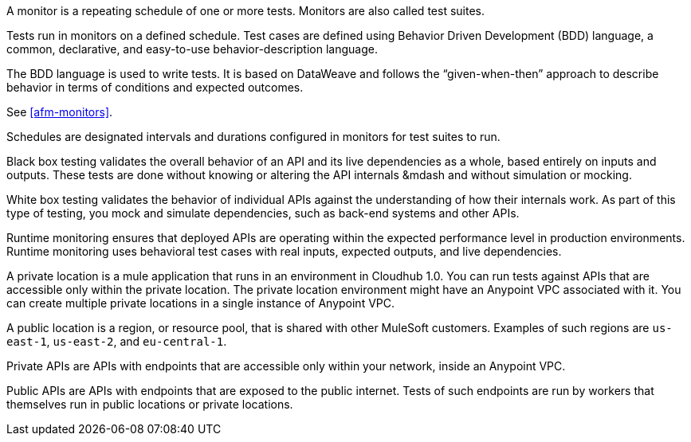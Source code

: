 // Reused in index.adoc and specific feature topics

// tag::afm-monitors[]

A monitor is a repeating schedule of one or more tests. Monitors are also called test suites. 

// end::afm-monitors[]

// tag::afm-tests[]

Tests run in monitors on a defined schedule. Test cases are defined using Behavior Driven Development (BDD) language, a common, declarative, and easy-to-use behavior-description language. 

// end::afm-tests[]

// tag::afm-bdd[]

The BDD language is used to write tests. It is based on DataWeave and follows the “given-when-then” approach to describe behavior in terms of conditions and expected outcomes.

// end::afm-bdd[]

// tag::afm-test-suites[]

See <<afm-monitors>>. 

// end::afm-test-suites[]

// tag::afm-schedules[]

Schedules are designated intervals and durations configured in monitors for test suites to run.

// end::afm-schedules[]

// tag::afm-bb-testing[]

Black box testing validates the overall behavior of an API and its live dependencies as a whole, based entirely on inputs and outputs. These tests are done without knowing or altering the API internals &mdash and without simulation or mocking.

// end::afm-bb-testing[]

// tag::afm-wb-testing[]

White box testing validates the behavior of individual APIs against the understanding of how their internals work. As part of this type of testing, you mock and simulate dependencies, such as back-end systems and other APIs.

// end::afm-wb-testing[]

// tag::afm-runtime-monitoring[]

Runtime monitoring ensures that deployed APIs are operating within the expected performance level in production environments. Runtime monitoring uses behavioral test cases with real inputs, expected outputs, and live dependencies.

// end::afm-runtime-monitoring[]

// tag::afm-private-locations[]

A private location is a mule application that runs in an environment in Cloudhub 1.0. You can run tests against APIs that are accessible only within the private location. The private location environment might have an Anypoint VPC associated with it. You can create multiple private locations in a single instance of Anypoint VPC.

// end::afm-private-locations[]

// tag::afm-public-locations[]

A public location is a region, or resource pool, that is shared with other MuleSoft customers. Examples of such regions are `us-east-1`, `us-east-2`, and `eu-central-1`.

// end::afm-public-locations[]

// tag::afm-private-apis[]

Private APIs are APIs with endpoints that are accessible only within your network, inside an Anypoint VPC.

// end::afm-private-apis[]

// tag::afm-public-apis[]

Public APIs are APIs with endpoints that are exposed to the public internet. Tests of such endpoints are run by workers that themselves run in public locations or private locations.

// end::afm-public-apis[]